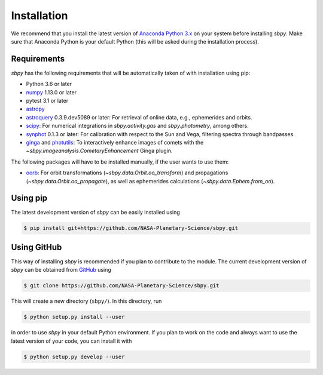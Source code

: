 
Installation
------------

We recommend that you install the latest version of
`Anaconda Python 3.x <https://www.anaconda.com/download/>`__ on your
system before installing `sbpy`. Make sure that Anaconda Python is
your default Python (this will be asked during the installation process).

Requirements
^^^^^^^^^^^^

`sbpy` has the following requirements that will be automatically taken
of with installation using pip:

* Python 3.6 or later
* `numpy <https://www.numpy.org/>`__ 1.13.0 or later
* pytest 3.1 or later
* `astropy <https://www.astropy.org/>`__
* `astroquery <https://astroquery.readthedocs.io/en/latest/>`__ 0.3.9.dev5089 or later: For retrieval of online data, e.g., ephemerides and orbits.
* `scipy <https://scipy.org/>`__: For numerical integrations in `sbpy.activity.gas` and `sbpy.photometry`, among others.
* `synphot <https://github.com/spacetelescope/synphot_refactor>`__ 0.1.3 or later: For calibration with respect to the Sun and Vega, filtering spectra through bandpasses.
* `ginga <https://ejeschke.github.io/ginga/>`__ and `photutils <https://photutils.readthedocs.io/en/stable/>`__: To interactively enhance images of comets with the `~sbpy.imageanalysis.CometaryEnhancement` Ginga plugin.

The following packages will have to be installed manually, if the user
wants to use them:

* `oorb <https://github.com/oorb/oorb/tree/master/python>`__: For
  orbit transformations (`~sbpy.data.Orbit.oo_transform`) and
  propagations (`~sbpy.data.Orbit.oo_propagate`), as well as
  ephemerides calculations (`~sbpy.data.Ephem.from_oo`).


Using pip
^^^^^^^^^

The latest development version of `sbpy` can be easily installed using

.. code-block:: bash

    $ pip install git+https://github.com/NASA-Planetary-Science/sbpy.git


Using GitHub
^^^^^^^^^^^^

This way of installing `sbpy` is recommended if you plan to contribute
to the module. The current development version of `sbpy` can be
obtained from `GitHub <https://github.com/NASA-Planetary-Science/sbpy>`__ using

.. code-block:: bash

    $ git clone https://github.com/NASA-Planetary-Science/sbpy.git

This will create a new directory (``sbpy/``). In this directory, run

.. code-block:: bash

    $ python setup.py install --user

in order to use `sbpy` in your default Python environment. If you plan to work on the code and always want to use the latest version of your code, you can install it with


.. code-block:: bash

    $ python setup.py develop --user
